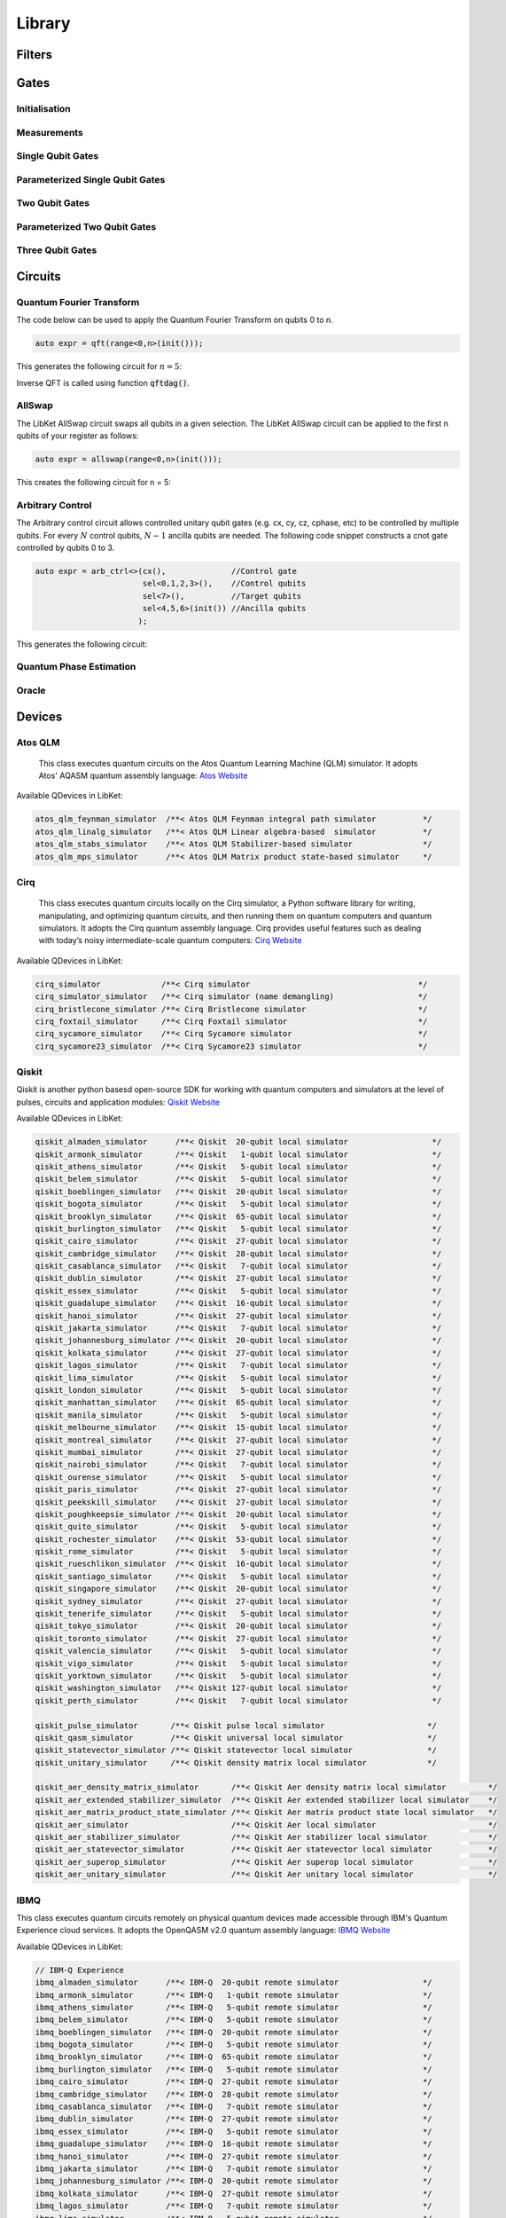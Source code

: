.. _LibKet Library:

Library
=======

.. _LibKet Library Filters:

Filters
-------

.. doxygengroup:: filters

.. _LibKet Library Gates:

Gates
-----

Initialisation
""""""""""""""

.. doxygengroup:: init

.. doxygengroup:: prep_x

.. doxygengroup:: prep_y

.. doxygengroup:: prep_z

.. doxygengroup:: reset

Measurements
""""""""""""

.. doxygengroup:: measure

.. doxygengroup:: measure_x

.. doxygengroup:: measure_y

.. doxygengroup:: measure_z

Single Qubit Gates
""""""""""""""""""

.. doxygengroup:: pauli_x  

.. doxygengroup:: pauli_y  

.. doxygengroup:: pauli_z

.. doxygengroup:: identity

.. doxygengroup:: hadamard

.. doxygengroup:: s

.. doxygengroup:: sdag

.. doxygengroup:: rotate_x90

.. doxygengroup:: rotate_mx90

.. doxygengroup:: rotate_y90

.. doxygengroup:: rotate_my90

.. doxygengroup:: sqrtnot

.. doxygengroup:: t

.. doxygengroup:: tdag

.. doxygengroup:: barrier

.. doxygengroup:: u2

.. doxygengroup:: u2dag


Parameterized Single Qubit Gates
""""""""""""""""""""""""""""""""

.. doxygengroup:: rotate_x

.. doxygengroup:: rotate_xdag

.. doxygengroup:: rotate_y

.. doxygengroup:: rotate_ydag

.. doxygengroup:: rotate_z

.. doxygengroup:: rotate_zdag

.. doxygengroup:: phase

.. doxygengroup:: phasedag


Two Qubit Gates
"""""""""""""""

.. doxygengroup:: cnot

.. doxygengroup:: cy

.. doxygengroup:: cz

.. doxygengroup:: swap

.. doxygengroup:: sqrtswap

.. doxygengroup:: cu2

.. doxygengroup:: cu2dag


Parameterized Two Qubit Gates
"""""""""""""""""""""""""""""

.. doxygengroup:: cphase

.. doxygengroup:: cphasedag

.. doxygengroup:: cphasek

.. doxygengroup:: cphasekdag

.. doxygengroup:: crx

.. doxygengroup:: cry

.. doxygengroup:: crz

.. doxygengroup:: rxx

.. doxygengroup:: ryy

.. doxygengroup:: rzz


Three Qubit Gates
"""""""""""""""""

.. doxygengroup:: ccnot

.. doxygengroup:: qor


.. _LibKet Library Circuits:

Circuits
--------

Quantum Fourier Transform
"""""""""""""""""""""""""

The code below can be used to apply the Quantum Fourier Transform on qubits 0 to n. 

.. code-block:: cpp

  auto expr = qft(range<0,n>(init()));

This generates the following circuit for :math:`n = 5`:

.. tikz:: This image shows the circuit created with the above line of code

    \node at (0,0) []{
    \begin{quantikz}[row sep={0.75cm,between origins}, column sep=0.2cm]
        \lstick{$q_0$} & \swap{4} & \qw      & \gate{H} & \gate{S} & \qw      & \gate{T} & \qw      & \gate{Z^{1/8}}& \qw      & \gate{Z^{1/16}}& \qw      & \qw \\
        \lstick{$q_1$} & \qw      & \swap{2} & \qw      & \ctrl{-1}& \gate{H} & \gate{S} & \qw      & \gate{T}      & \qw      & \gate{Z^{1/8}} & \qw      & \qw \\
        \lstick{$q_2$} & \qw      & \qw      & \qw      & \qw      & \qw      & \ctrl{-2}& \gate{H} & \gate{S}      & \qw      & \gate{T}       & \qw      & \qw \\
        \lstick{$q_3$} & \qw      & \targX{} & \qw      & \qw      & \qw      & \qw      & \qw      & \ctrl{-3}     & \gate{H} & \gate{S}       & \qw      & \qw \\
        \lstick{$q_4$} & \targX{} & \qw      & \qw      & \qw      & \qw      & \qw      & \qw      & \qw           & \qw      & \ctrl{-4}      & \gate{H} & \qw     
    \end{quantikz}};
    :libs: quantikz  

Inverse QFT is called using function :code:`qftdag()`.

.. _LibKet Circuits AllSwap:

AllSwap
"""""""

The LibKet AllSwap circuit swaps all qubits in a given selection. The LibKet AllSwap circuit can be applied to the first n qubits of your register as follows: 

.. code-block:: cpp

  auto expr = allswap(range<0,n>(init()));


This creates the following circuit for n = 5:

.. tikz:: This image shows the circuit created with the above line of code

    \node at (0,0) []{
    \begin{quantikz}[row sep={0.75cm,between origins}, column sep=0.2cm]
        \lstick{$q_0$} & \swap{4} & \qw      & \qw \\
        \lstick{$q_1$} & \qw      & \swap{2} & \qw \\
        \lstick{$q_2$} & \qw      & \qw      & \qw \\
        \lstick{$q_3$} & \qw      & \targX{} & \qw \\
        \lstick{$q_4$} & \targX{} & \qw      & \qw     
    \end{quantikz}};
    :libs: quantikz 

Arbitrary Control
"""""""""""""""""

The Arbitrary control circuit allows controlled unitary qubit gates (e.g. cx, cy, cz, cphase, etc) to be controlled by multiple qubits. For every :math:`N` control qubits, :math:`N-1` ancilla qubits are needed. The following code snippet constructs a cnot gate controlled by qubits 0 to 3.

.. code-block:: cpp

      auto expr = arb_ctrl<>(cx(),              //Control gate
                             sel<0,1,2,3>(),    //Control qubits
                             sel<7>(),          //Target qubits
                             sel<4,5,6>(init()) //Ancilla qubits
                            );

This generates the following circuit:

.. tikz:: Arbitrary Control circuit for cnot gate

    \node at (0,0) []{
    \begin{quantikz}[row sep={0.75cm,between origins}, column sep=0.2cm]
        \lstick{$q_0$} & \ctrl{1} & \qw      & \qw      & \qw      & \qw      & \qw      & \ctrl{1} & \qw \\
        \lstick{$q_1$} & \ctrl{3} & \qw      & \qw      & \qw      & \qw      & \qw      & \ctrl{3} & \qw \\
        \lstick{$q_2$} & \qw      & \ctrl{2} & \qw      & \qw      & \qw      & \ctrl{2} & \qw      & \qw \\
        \lstick{$q_3$} & \qw      & \qw      & \ctrl{2} & \qw      & \ctrl{2} & \qw      & \qw      & \qw \\
        \lstick{$q_4$} & \targ{}  & \ctrl{1} & \qw      & \qw      & \qw      & \ctrl{1} & \targ{}  & \qw \\ 
        \lstick{$q_5$} & \qw      & \targ{}  & \ctrl{1} & \qw      & \ctrl{1} & \targ{}  & \qw      & \qw \\
        \lstick{$q_6$} & \qw      & \qw      & \targ{}  & \ctrl{1} & \targ{}  & \qw      & \qw      & \qw \\
        \lstick{$q_7$} & \qw      & \qw      & \qw      & \targ{}  & \qw      & \qw      & \qw      & \qw    
    \end{quantikz}};
    :libs: quantikz 

Quantum Phase Estimation
""""""""""""""""""""""""

Oracle
""""""

.. _LibKet Library Devices:

Devices
-------

Atos QLM
""""""""

   This class executes quantum circuits on the Atos Quantum Learning
   Machine (QLM) simulator. It adopts Atos' AQASM quantum assembly
   language: `Atos Website <https://atos.net/en/solutions/quantum-learning-machine>`_

Available QDevices in LibKet:

.. code-block:: cpp

  atos_qlm_feynman_simulator  /**< Atos QLM Feynman integral path simulator          */
  atos_qlm_linalg_simulator   /**< Atos QLM Linear algebra-based  simulator          */
  atos_qlm_stabs_simulator    /**< Atos QLM Stabilizer-based simulator               */
  atos_qlm_mps_simulator      /**< Atos QLM Matrix product state-based simulator     */

Cirq
""""
   This class executes quantum circuits locally on the Cirq simulator, a Python software library for writing, manipulating, and optimizing quantum circuits, and then running them on quantum computers and quantum simulators. It adopts the Cirq quantum assembly language. Cirq provides useful features such as dealing with today’s noisy intermediate-scale quantum computers: `Cirq Website <https://quantumai.google/cirq>`_

Available QDevices in LibKet:

.. code-block:: cpp

  cirq_simulator             /**< Cirq simulator                                    */
  cirq_simulator_simulator   /**< Cirq simulator (name demangling)                  */
  cirq_bristlecone_simulator /**< Cirq Bristlecone simulator                        */
  cirq_foxtail_simulator     /**< Cirq Foxtail simulator                            */
  cirq_sycamore_simulator    /**< Cirq Sycamore simulator                           */
  cirq_sycamore23_simulator  /**< Cirq Sycamore23 simulator                         */

Qiskit
""""""

Qiskit is another python basesd open-source SDK for working with quantum computers and simulators at the level of pulses, circuits and application modules: `Qiskit Website <https://qiskit.org/>`_

Available QDevices in LibKet:

.. code-block:: cpp

  qiskit_almaden_simulator      /**< Qiskit  20-qubit local simulator                  */
  qiskit_armonk_simulator       /**< Qiskit   1-qubit local simulator                  */
  qiskit_athens_simulator       /**< Qiskit   5-qubit local simulator                  */
  qiskit_belem_simulator        /**< Qiskit   5-qubit local simulator                  */
  qiskit_boeblingen_simulator   /**< Qiskit  20-qubit local simulator                  */
  qiskit_bogota_simulator       /**< Qiskit   5-qubit local simulator                  */
  qiskit_brooklyn_simulator     /**< Qiskit  65-qubit local simulator                  */
  qiskit_burlington_simulator   /**< Qiskit   5-qubit local simulator                  */
  qiskit_cairo_simulator        /**< Qiskit  27-qubit local simulator                  */
  qiskit_cambridge_simulator    /**< Qiskit  28-qubit local simulator                  */
  qiskit_casablanca_simulator   /**< Qiskit   7-qubit local simulator                  */
  qiskit_dublin_simulator       /**< Qiskit  27-qubit local simulator                  */
  qiskit_essex_simulator        /**< Qiskit   5-qubit local simulator                  */
  qiskit_guadalupe_simulator    /**< Qiskit  16-qubit local simulator                  */
  qiskit_hanoi_simulator        /**< Qiskit  27-qubit local simulator                  */
  qiskit_jakarta_simulator      /**< Qiskit   7-qubit local simulator                  */
  qiskit_johannesburg_simulator /**< Qiskit  20-qubit local simulator                  */
  qiskit_kolkata_simulator      /**< Qiskit  27-qubit local simulator                  */
  qiskit_lagos_simulator        /**< Qiskit   7-qubit local simulator                  */
  qiskit_lima_simulator         /**< Qiskit   5-qubit local simulator                  */
  qiskit_london_simulator       /**< Qiskit   5-qubit local simulator                  */
  qiskit_manhattan_simulator    /**< Qiskit  65-qubit local simulator                  */
  qiskit_manila_simulator       /**< Qiskit   5-qubit local simulator                  */
  qiskit_melbourne_simulator    /**< Qiskit  15-qubit local simulator                  */    
  qiskit_montreal_simulator     /**< Qiskit  27-qubit local simulator                  */
  qiskit_mumbai_simulator       /**< Qiskit  27-qubit local simulator                  */
  qiskit_nairobi_simulator      /**< Qiskit   7-qubit local simulator                  */
  qiskit_ourense_simulator      /**< Qiskit   5-qubit local simulator                  */
  qiskit_paris_simulator        /**< Qiskit  27-qubit local simulator                  */
  qiskit_peekskill_simulator    /**< Qiskit  27-qubit local simulator                  */
  qiskit_poughkeepsie_simulator /**< Qiskit  20-qubit local simulator                  */
  qiskit_quito_simulator        /**< Qiskit   5-qubit local simulator                  */
  qiskit_rochester_simulator    /**< Qiskit  53-qubit local simulator                  */
  qiskit_rome_simulator         /**< Qiskit   5-qubit local simulator                  */
  qiskit_rueschlikon_simulator  /**< Qiskit  16-qubit local simulator                  */
  qiskit_santiago_simulator     /**< Qiskit   5-qubit local simulator                  */
  qiskit_singapore_simulator    /**< Qiskit  20-qubit local simulator                  */
  qiskit_sydney_simulator       /**< Qiskit  27-qubit local simulator                  */
  qiskit_tenerife_simulator     /**< Qiskit   5-qubit local simulator                  */
  qiskit_tokyo_simulator        /**< Qiskit  20-qubit local simulator                  */
  qiskit_toronto_simulator      /**< Qiskit  27-qubit local simulator                  */
  qiskit_valencia_simulator     /**< Qiskit   5-qubit local simulator                  */
  qiskit_vigo_simulator         /**< Qiskit   5-qubit local simulator                  */
  qiskit_yorktown_simulator     /**< Qiskit   5-qubit local simulator                  */
  qiskit_washington_simulator   /**< Qiskit 127-qubit local simulator                  */
  qiskit_perth_simulator        /**< Qiskit   7-qubit local simulator                  */

  qiskit_pulse_simulator       /**< Qiskit pulse local simulator                      */
  qiskit_qasm_simulator        /**< Qiskit universal local simulator                  */
  qiskit_statevector_simulator /**< Qiskit statevector local simulator                */
  qiskit_unitary_simulator     /**< Qiskit density matrix local simulator             */

  qiskit_aer_density_matrix_simulator       /**< Qiskit Aer density matrix local simulator         */
  qiskit_aer_extended_stabilizer_simulator  /**< Qiskit Aer extended stabilizer local simulator    */
  qiskit_aer_matrix_product_state_simulator /**< Qiskit Aer matrix product state local simulator   */
  qiskit_aer_simulator                      /**< Qiskit Aer local simulator                        */
  qiskit_aer_stabilizer_simulator           /**< Qiskit Aer stabilizer local simulator             */
  qiskit_aer_statevector_simulator          /**< Qiskit Aer statevector local simulator            */
  qiskit_aer_superop_simulator              /**< Qiskit Aer superop local simulator                */
  qiskit_aer_unitary_simulator              /**< Qiskit Aer unitary local simulator                */

IBMQ
""""
This class executes quantum circuits remotely on physical quantum devices made accessible through IBM's Quantum Experience cloud services. It adopts the OpenQASM v2.0 quantum assembly language: `IBMQ Website <https://quantum-computing.ibm.com/>`_

Available QDevices in LibKet:

.. code-block:: cpp

  // IBM-Q Experience
  ibmq_almaden_simulator      /**< IBM-Q  20-qubit remote simulator                  */
  ibmq_armonk_simulator       /**< IBM-Q   1-qubit remote simulator                  */
  ibmq_athens_simulator       /**< IBM-Q   5-qubit remote simulator                  */
  ibmq_belem_simulator        /**< IBM-Q   5-qubit remote simulator                  */
  ibmq_boeblingen_simulator   /**< IBM-Q  20-qubit remote simulator                  */
  ibmq_bogota_simulator       /**< IBM-Q   5-qubit remote simulator                  */
  ibmq_brooklyn_simulator     /**< IBM-Q  65-qubit remote simulator                  */
  ibmq_burlington_simulator   /**< IBM-Q   5-qubit remote simulator                  */
  ibmq_cairo_simulator        /**< IBM-Q  27-qubit remote simulator                  */
  ibmq_cambridge_simulator    /**< IBM-Q  28-qubit remote simulator                  */
  ibmq_casablanca_simulator   /**< IBM-Q   7-qubit remote simulator                  */
  ibmq_dublin_simulator       /**< IBM-Q  27-qubit remote simulator                  */
  ibmq_essex_simulator        /**< IBM-Q   5-qubit remote simulator                  */
  ibmq_guadalupe_simulator    /**< IBM-Q  16-qubit remote simulator                  */
  ibmq_hanoi_simulator        /**< IBM-Q  27-qubit remote simulator                  */
  ibmq_jakarta_simulator      /**< IBM-Q   7-qubit remote simulator                  */
  ibmq_johannesburg_simulator /**< IBM-Q  20-qubit remote simulator                  */
  ibmq_kolkata_simulator      /**< IBM-Q  27-qubit remote simulator                  */
  ibmq_lagos_simulator        /**< IBM-Q   7-qubit remote simulator                  */
  ibmq_lima_simulator         /**< IBM-Q   5-qubit remote simulator                  */
  ibmq_london_simulator       /**< IBM-Q   5-qubit remote simulator                  */
  ibmq_manhattan_simulator    /**< IBM-Q  65-qubit remote simulator                  */
  ibmq_manila_simulator       /**< IBM-Q   5-qubit remote simulator                  */
  ibmq_melbourne_simulator    /**< IBM-Q  15-qubit remote simulator                  */    
  ibmq_montreal_simulator     /**< IBM-Q  27-qubit remote simulator                  */
  ibmq_mumbai_simulator       /**< IBM-Q  27-qubit remote simulator                  */
  ibmq_nairobi_simulator      /**< IBM-Q   7-qubit remote simulator                  */
  ibmq_ourense_simulator      /**< IBM-Q   5-qubit remote simulator                  */
  ibmq_paris_simulator        /**< IBM-Q  27-qubit remote simulator                  */
  ibmq_peekskill_simulator    /**< IBM-Q  27-qubit remote simulator                  */
  ibmq_poughkeepsie_simulator /**< IBM-Q  20-qubit remote simulator                  */
  ibmq_quito_simulator        /**< IBM-Q   5-qubit remote simulator                  */
  ibmq_rochester_simulator    /**< IBM-Q  53-qubit remote simulator                  */
  ibmq_rome_simulator         /**< IBM-Q   5-qubit remote simulator                  */
  ibmq_rueschlikon_simulator  /**< IBM-Q  16-qubit remote simulator                  */
  ibmq_santiago_simulator     /**< IBM-Q   5-qubit remote simulator                  */
  ibmq_singapore_simulator    /**< IBM-Q  20-qubit remote simulator                  */
  ibmq_sydney_simulator       /**< IBM-Q  27-qubit remote simulator                  */
  ibmq_tenerife_simulator     /**< IBM-Q   5-qubit remote simulator                  */
  ibmq_tokyo_simulator        /**< IBM-Q  20-qubit remote simulator                  */
  ibmq_toronto_simulator      /**< IBM-Q  27-qubit remote simulator                  */
  ibmq_valencia_simulator     /**< IBM-Q   5-qubit remote simulator                  */
  ibmq_vigo_simulator         /**< IBM-Q   5-qubit remote simulator                  */
  ibmq_yorktown_simulator     /**< IBM-Q   5-qubit remote simulator                  */
  ibmq_washington_simulator   /**< IBM-Q 127-qubit remote simulator                  */
  ibmq_perth_simulator        /**< IBM-Q   7-qubit remote simulator                  */
  
  ibmq_qasm_simulator         /**< IBM-Q universal remote simulator                  */

  ibmq_almaden                /**< IBM-Q  20-qubit processor                         */
  ibmq_armonk                 /**< IBM-Q   1-qubit processor                         */
  ibmq_athens                 /**< IBM-Q   5-qubit processor                         */
  ibmq_belem                  /**< IBM-Q   5-qubit processor                         */
  ibmq_boeblingen             /**< IBM-Q  20-qubit processor                         */
  ibmq_bogota                 /**< IBM-Q   5-qubit processor                         */
  ibmq_brooklyn               /**< IBM-Q  65-qubit processor                         */
  ibmq_cairo                  /**< IBM-Q  27-qubit processor                         */
  ibmq_burlington             /**< IBM-Q   5-qubit processor                         */
  ibmq_cambridge              /**< IBM-Q  28-qubit processor                         */
  ibmq_casablanca             /**< IBM-Q   7-qubit processor                         */
  ibmq_dublin                 /**< IBM-Q  27-qubit processor                         */
  ibmq_essex                  /**< IBM-Q   5-qubit processor                         */
  ibmq_guadalupe              /**< IBM-Q  16-qubit processor                         */
  ibmq_hanoi                  /**< IBM-Q  27-qubit processor                         */
  ibmq_jakarta                /**< IBM-Q   7-qubit processor                         */
  ibmq_johannesburg           /**< IBM-Q  20-qubit processor                         */
  ibmq_kolkata                /**< IBM-Q  27-qubit processor                         */
  ibmq_lagos                  /**< IBM-Q   7-qubit processor                         */
  ibmq_lima                   /**< IBM-Q   5-qubit processor                         */
  ibmq_london                 /**< IBM-Q   5-qubit processor                         */
  ibmq_manhattan              /**< IBM-Q  65-qubit processor                         */
  ibmq_manila                 /**< IBM-Q   5-qubit processor                         */
  ibmq_melbourne              /**< IBM-Q  15-qubit processor                         */    
  ibmq_montreal               /**< IBM-Q  27-qubit processor                         */
  ibmq_mumbai                 /**< IBM-Q  27-qubit processor                         */
  ibmq_nairobi                /**< IBM-Q   7-qubit processor                         */
  ibmq_ourense                /**< IBM-Q   5-qubit processor                         */
  ibmq_paris                  /**< IBM-Q  27-qubit processor                         */
  ibmq_peekskill              /**< IBM-Q  27-qubit processor                         */
  ibmq_poughkeepsie           /**< IBM-Q  20-qubit processor                         */
  ibmq_quito                  /**< IBM-Q   5-qubit processor                         */
  ibmq_rochester              /**< IBM-Q  53-qubit processor                         */
  ibmq_rome                   /**< IBM-Q   5-qubit processor                         */
  ibmq_rueschlikon            /**< IBM-Q  16-qubit processor                         */
  ibmq_santiago               /**< IBM-Q   5-qubit processor                         */
  ibmq_singapore              /**< IBM-Q  20-qubit processor                         */
  ibmq_sydney                 /**< IBM-Q  27-qubit processor                         */
  ibmq_tenerife               /**< IBM-Q   5-qubit processor                         */
  ibmq_tokyo                  /**< IBM-Q  20-qubit processor                         */
  ibmq_toronto                /**< IBM-Q  27-qubit processor                         */
  ibmq_valencia               /**< IBM-Q   5-qubit processor                         */
  ibmq_vigo                   /**< IBM-Q   5-qubit processor                         */
  ibmq_yorktown               /**< IBM-Q   5-qubit processor                         */
  ibmq_washington             /**< IBM-Q 127-qubit processor                         */
  ibmq_perth                  /**< IBM-Q   7-qubit processor                         */

Quantum Inspire
"""""""""""""""

This class executes quantum circuits remotely on the Quantum-Inspire simulator made accessible through QuTech's Quantum-Inspire cloud services. It adopts the commonQASM v1.0  quantum assembly language. The goal of Quantum Inspire is to provide users access to various technologies to perform quantum computations and insights in principles of quantum computing and access to the community: `Quantum Inpsire Website <https://www.quantum-inspire.com/>`_



.. code-block:: cpp

  qi_26_simulator  /**< Quantum Inspire 26-qubit simulator                */
  qi_34_simulator  /**< Quantum Inspire 34-qubit simulator                */
  qi_spin2         /**< Quantum Inspire spin-2 processor (2 qubits)       */
  qi_starmon5      /**< Quantum Inspire starmon-5 processor (5 qubits)    */

Rigetti
"""""""

This class executes quantum circuits remotely on physical quantum devices made accessible through Rigetti's Quantum Cloud Service (QCS). It adopts Rigetti's Quantum Instruction Language. Rigetti builds quantum computers and the superconducting quantum processors that power them: `Rigetti Website <https://www.rigetti.com/about-rigetti-computing>`_ 

Available QDevices in LibKet:

.. code-block:: cpp

  rigetti_aspen_8_simulator   /**< Rigetti Aspen-8 simulator                         */
  rigetti_aspen_9_simulator   /**< Rigetti Aspen-9 simulator                         */
  rigetti_aspen_10_simulator  /**< Rigetti Aspen-10 simulator                        */
  rigetti_9q_square_simulator /**< Rigetti 9Q-square simulator                       */
  rigetti_aspen_8             /**< Rigetti Aspen-8 processor                         */
  rigetti_aspen_9             /**< Rigetti Aspen-9 processor                         */
  rigetti_aspen_10            /**< Rigetti Aspen-10 processor                        */

IonQ
""""

The IonQ backend provides acces to an 11-qubit trapped ion quantum computer and simulator. One of the main benifits of this quantum computer is its complete connectivity, which means that qubits can interact with eachother without swaps: `IonQ Website <https://ionq.com/>`_

Available QDevices in LibKet:

.. code-block:: cpp

  ionq_simulator    /**< IonQ Simulator           */
  ionq_qpu          /**< IonQ Trapped-Ion QPU     */
  

QuEST
"""""

The Quantum Exact Simulation Toolkit is a high performance simulator of quantum circuits, state-vectors and density matrices. QuEST implements multiple useful feathuers such as multithreading, GPU acceleration and distribution: `QuEST Website <https://quest.qtechtheory.org/>`_ 

Available QDevices in LibKet:

.. code-block:: cpp
    
    quest   /**< QuEST simulator                                   */

QX
"""

The QX Simulator is a universal quantum computer simulator developped at QuTech by Nader Khammassi. The QX allows quantum algorithm designers to simulate the execution of their quantum circuits on a quantum computer. It adopts a low-level quantum assembly language Quantum Code: `QX Website <http://www.quantum-studio.net/>`_

Available QDevices in LibKet:

.. code-block:: cpp

    qx    /**< QX simulator                                      */

OpenQL
""""""

This class compiles the quantum circuit using the OpenQL backend. It adopts the OpenQL quantum assembly language. OpenQL is a framework for high-level quantum programming in C++/Python. The framework provides a compiler for compiling and optimizing quantum code. The compiler produces the intermediate quantum assembly language and the compiled micro-code for various target platforms: `OpenQL website <https://github.com/QE-Lab/OpenQL>`_

Available QDevices in LibKet:

.. code-block:: cpp

  openql_cc_light_compiler     /**< OpenQL compiler for CC-Light                      */
  openql_cc_light17_compiler   /**< OpenQL compiler for CC-Light17                    */
  openql_qx_compiler           /**< OpenQL compiler for QX simulator                  */
